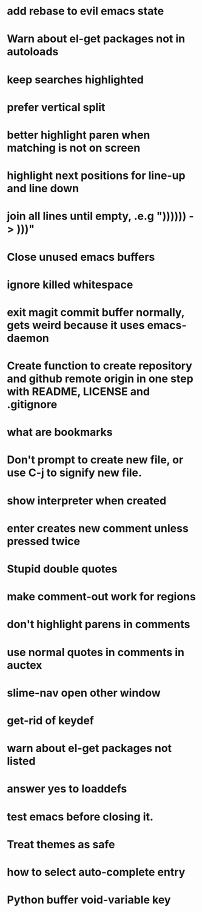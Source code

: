 * add rebase to evil emacs state
* Warn about el-get packages not in autoloads
* keep searches highlighted
* prefer vertical split
* better highlight paren when matching is not on screen
* highlight next positions for line-up and line down
* join all lines until empty, .e.g "))))\n)\n) -> )))"
* Close unused emacs buffers
* ignore killed whitespace
* exit magit commit buffer normally, gets weird because it uses emacs-daemon
* Create function to create repository and github remote origin in one step with README, LICENSE and .gitignore
* what are bookmarks
* Don't prompt to create new file, or use C-j to signify new file.
* show interpreter when created
* enter creates new comment unless pressed twice
* Stupid double quotes
* make comment-out work for regions
* don't highlight parens in comments
* use normal quotes in comments in auctex
* slime-nav open other window
* get-rid of keydef
* warn about el-get packages not listed
* answer yes to loaddefs
* test emacs before closing it.
* Treat themes as safe
* how to select auto-complete entry
* Python buffer void-variable key

